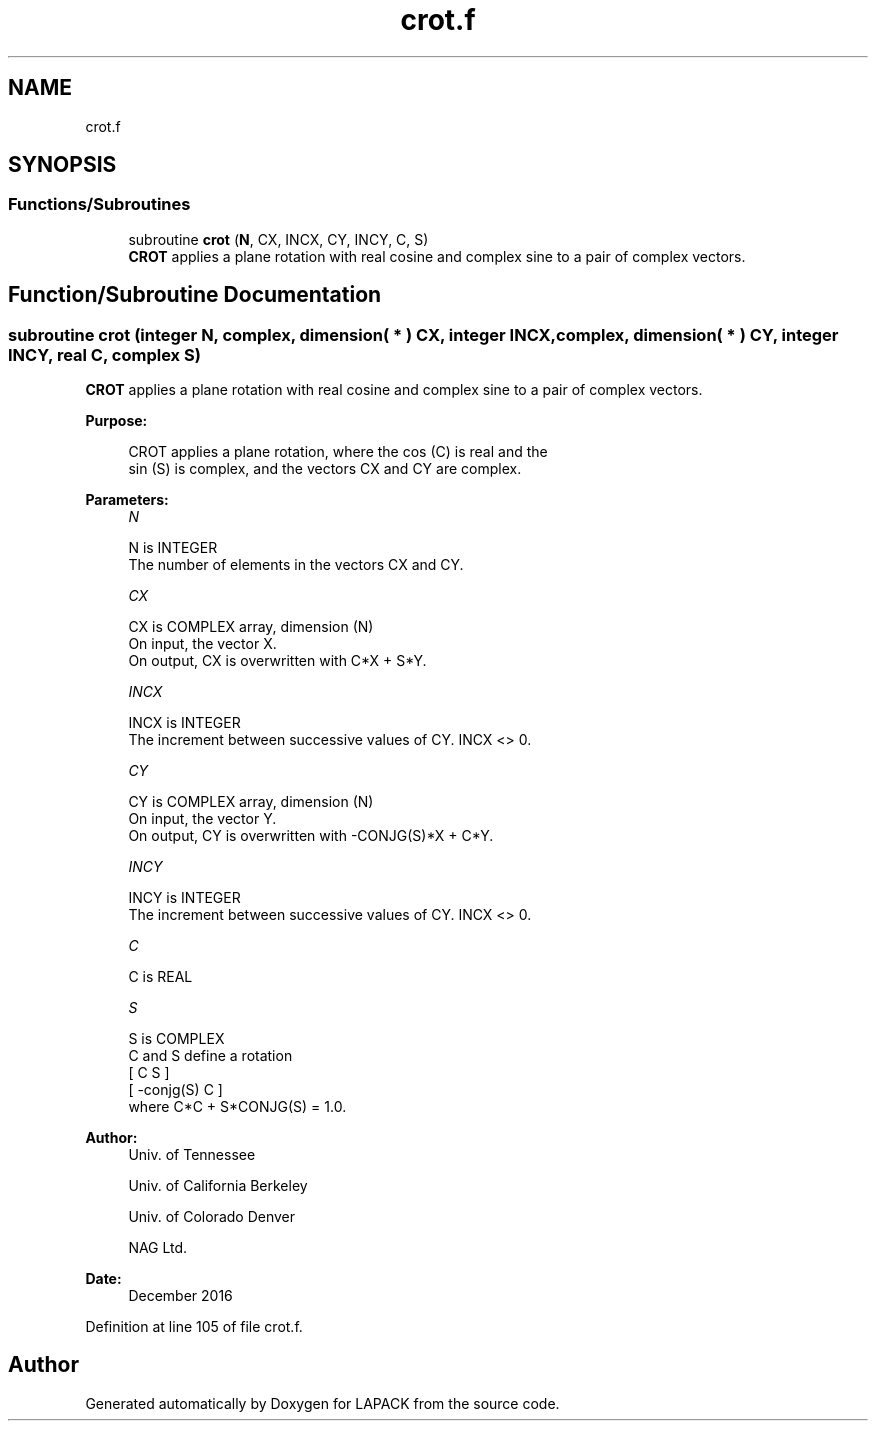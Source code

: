 .TH "crot.f" 3 "Tue Nov 14 2017" "Version 3.8.0" "LAPACK" \" -*- nroff -*-
.ad l
.nh
.SH NAME
crot.f
.SH SYNOPSIS
.br
.PP
.SS "Functions/Subroutines"

.in +1c
.ti -1c
.RI "subroutine \fBcrot\fP (\fBN\fP, CX, INCX, CY, INCY, C, S)"
.br
.RI "\fBCROT\fP applies a plane rotation with real cosine and complex sine to a pair of complex vectors\&. "
.in -1c
.SH "Function/Subroutine Documentation"
.PP 
.SS "subroutine crot (integer N, complex, dimension( * ) CX, integer INCX, complex, dimension( * ) CY, integer INCY, real C, complex S)"

.PP
\fBCROT\fP applies a plane rotation with real cosine and complex sine to a pair of complex vectors\&.  
.PP
\fBPurpose: \fP
.RS 4

.PP
.nf
 CROT   applies a plane rotation, where the cos (C) is real and the
 sin (S) is complex, and the vectors CX and CY are complex.
.fi
.PP
 
.RE
.PP
\fBParameters:\fP
.RS 4
\fIN\fP 
.PP
.nf
          N is INTEGER
          The number of elements in the vectors CX and CY.
.fi
.PP
.br
\fICX\fP 
.PP
.nf
          CX is COMPLEX array, dimension (N)
          On input, the vector X.
          On output, CX is overwritten with C*X + S*Y.
.fi
.PP
.br
\fIINCX\fP 
.PP
.nf
          INCX is INTEGER
          The increment between successive values of CY.  INCX <> 0.
.fi
.PP
.br
\fICY\fP 
.PP
.nf
          CY is COMPLEX array, dimension (N)
          On input, the vector Y.
          On output, CY is overwritten with -CONJG(S)*X + C*Y.
.fi
.PP
.br
\fIINCY\fP 
.PP
.nf
          INCY is INTEGER
          The increment between successive values of CY.  INCX <> 0.
.fi
.PP
.br
\fIC\fP 
.PP
.nf
          C is REAL
.fi
.PP
.br
\fIS\fP 
.PP
.nf
          S is COMPLEX
          C and S define a rotation
             [  C          S  ]
             [ -conjg(S)   C  ]
          where C*C + S*CONJG(S) = 1.0.
.fi
.PP
 
.RE
.PP
\fBAuthor:\fP
.RS 4
Univ\&. of Tennessee 
.PP
Univ\&. of California Berkeley 
.PP
Univ\&. of Colorado Denver 
.PP
NAG Ltd\&. 
.RE
.PP
\fBDate:\fP
.RS 4
December 2016 
.RE
.PP

.PP
Definition at line 105 of file crot\&.f\&.
.SH "Author"
.PP 
Generated automatically by Doxygen for LAPACK from the source code\&.
